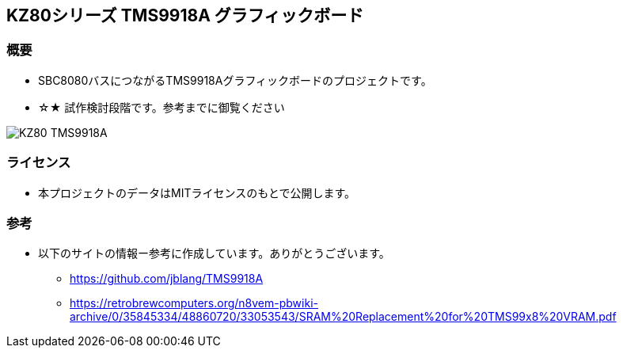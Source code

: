 == KZ80シリーズ TMS9918A グラフィックボード

=== 概要
* SBC8080バスにつながるTMS9918Aグラフィックボードのプロジェクトです。
* ☆★ 試作検討段階です。参考までに御覧ください

image::image/KZ80-TMS9918A.jpg[]

=== ライセンス
* 本プロジェクトのデータはMITライセンスのもとで公開します。

=== 参考
* 以下のサイトの情報ー参考に作成しています。ありがとうございます。
** https://github.com/jblang/TMS9918A
** https://retrobrewcomputers.org/n8vem-pbwiki-archive/0/35845334/48860720/33053543/SRAM%20Replacement%20for%20TMS99x8%20VRAM.pdf
